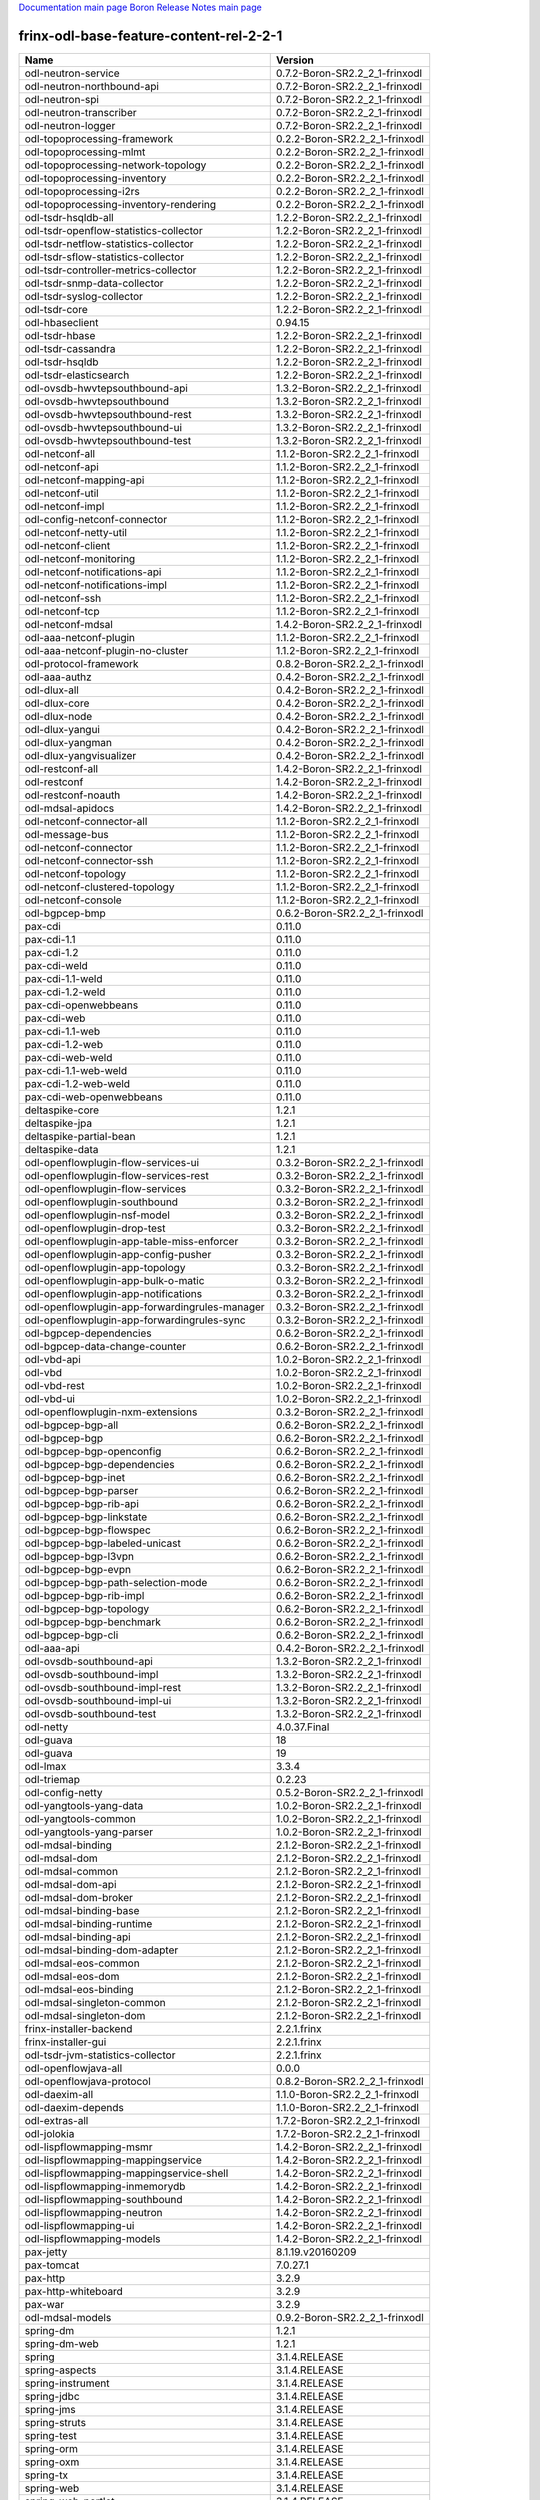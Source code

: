 
`Documentation main page <https://frinxio.github.io/Frinx-docs/>`_
`Boron Release Notes main page <https://frinxio.github.io/Frinx-docs/FRINX_ODL_Distribution/Boron/release_notes.html>`_

frinx-odl-base-feature-content-rel-2-2-1
========================================

.. list-table::
   :header-rows: 1

   * - Name
     - Version
   * - odl-neutron-service
     - 0.7.2-Boron-SR2.2_2_1-frinxodl
   * - odl-neutron-northbound-api
     - 0.7.2-Boron-SR2.2_2_1-frinxodl
   * - odl-neutron-spi
     - 0.7.2-Boron-SR2.2_2_1-frinxodl
   * - odl-neutron-transcriber
     - 0.7.2-Boron-SR2.2_2_1-frinxodl
   * - odl-neutron-logger
     - 0.7.2-Boron-SR2.2_2_1-frinxodl
   * - odl-topoprocessing-framework
     - 0.2.2-Boron-SR2.2_2_1-frinxodl
   * - odl-topoprocessing-mlmt
     - 0.2.2-Boron-SR2.2_2_1-frinxodl
   * - odl-topoprocessing-network-topology
     - 0.2.2-Boron-SR2.2_2_1-frinxodl
   * - odl-topoprocessing-inventory
     - 0.2.2-Boron-SR2.2_2_1-frinxodl
   * - odl-topoprocessing-i2rs
     - 0.2.2-Boron-SR2.2_2_1-frinxodl
   * - odl-topoprocessing-inventory-rendering
     - 0.2.2-Boron-SR2.2_2_1-frinxodl
   * - odl-tsdr-hsqldb-all
     - 1.2.2-Boron-SR2.2_2_1-frinxodl
   * - odl-tsdr-openflow-statistics-collector
     - 1.2.2-Boron-SR2.2_2_1-frinxodl
   * - odl-tsdr-netflow-statistics-collector
     - 1.2.2-Boron-SR2.2_2_1-frinxodl
   * - odl-tsdr-sflow-statistics-collector
     - 1.2.2-Boron-SR2.2_2_1-frinxodl
   * - odl-tsdr-controller-metrics-collector
     - 1.2.2-Boron-SR2.2_2_1-frinxodl
   * - odl-tsdr-snmp-data-collector
     - 1.2.2-Boron-SR2.2_2_1-frinxodl
   * - odl-tsdr-syslog-collector
     - 1.2.2-Boron-SR2.2_2_1-frinxodl
   * - odl-tsdr-core
     - 1.2.2-Boron-SR2.2_2_1-frinxodl
   * - odl-hbaseclient
     - 0.94.15
   * - odl-tsdr-hbase
     - 1.2.2-Boron-SR2.2_2_1-frinxodl
   * - odl-tsdr-cassandra
     - 1.2.2-Boron-SR2.2_2_1-frinxodl
   * - odl-tsdr-hsqldb
     - 1.2.2-Boron-SR2.2_2_1-frinxodl
   * - odl-tsdr-elasticsearch
     - 1.2.2-Boron-SR2.2_2_1-frinxodl
   * - odl-ovsdb-hwvtepsouthbound-api
     - 1.3.2-Boron-SR2.2_2_1-frinxodl
   * - odl-ovsdb-hwvtepsouthbound
     - 1.3.2-Boron-SR2.2_2_1-frinxodl
   * - odl-ovsdb-hwvtepsouthbound-rest
     - 1.3.2-Boron-SR2.2_2_1-frinxodl
   * - odl-ovsdb-hwvtepsouthbound-ui
     - 1.3.2-Boron-SR2.2_2_1-frinxodl
   * - odl-ovsdb-hwvtepsouthbound-test
     - 1.3.2-Boron-SR2.2_2_1-frinxodl
   * - odl-netconf-all
     - 1.1.2-Boron-SR2.2_2_1-frinxodl
   * - odl-netconf-api
     - 1.1.2-Boron-SR2.2_2_1-frinxodl
   * - odl-netconf-mapping-api
     - 1.1.2-Boron-SR2.2_2_1-frinxodl
   * - odl-netconf-util
     - 1.1.2-Boron-SR2.2_2_1-frinxodl
   * - odl-netconf-impl
     - 1.1.2-Boron-SR2.2_2_1-frinxodl
   * - odl-config-netconf-connector
     - 1.1.2-Boron-SR2.2_2_1-frinxodl
   * - odl-netconf-netty-util
     - 1.1.2-Boron-SR2.2_2_1-frinxodl
   * - odl-netconf-client
     - 1.1.2-Boron-SR2.2_2_1-frinxodl
   * - odl-netconf-monitoring
     - 1.1.2-Boron-SR2.2_2_1-frinxodl
   * - odl-netconf-notifications-api
     - 1.1.2-Boron-SR2.2_2_1-frinxodl
   * - odl-netconf-notifications-impl
     - 1.1.2-Boron-SR2.2_2_1-frinxodl
   * - odl-netconf-ssh
     - 1.1.2-Boron-SR2.2_2_1-frinxodl
   * - odl-netconf-tcp
     - 1.1.2-Boron-SR2.2_2_1-frinxodl
   * - odl-netconf-mdsal
     - 1.4.2-Boron-SR2.2_2_1-frinxodl
   * - odl-aaa-netconf-plugin
     - 1.1.2-Boron-SR2.2_2_1-frinxodl
   * - odl-aaa-netconf-plugin-no-cluster
     - 1.1.2-Boron-SR2.2_2_1-frinxodl
   * - odl-protocol-framework
     - 0.8.2-Boron-SR2.2_2_1-frinxodl
   * - odl-aaa-authz
     - 0.4.2-Boron-SR2.2_2_1-frinxodl
   * - odl-dlux-all
     - 0.4.2-Boron-SR2.2_2_1-frinxodl
   * - odl-dlux-core
     - 0.4.2-Boron-SR2.2_2_1-frinxodl
   * - odl-dlux-node
     - 0.4.2-Boron-SR2.2_2_1-frinxodl
   * - odl-dlux-yangui
     - 0.4.2-Boron-SR2.2_2_1-frinxodl
   * - odl-dlux-yangman
     - 0.4.2-Boron-SR2.2_2_1-frinxodl
   * - odl-dlux-yangvisualizer
     - 0.4.2-Boron-SR2.2_2_1-frinxodl
   * - odl-restconf-all
     - 1.4.2-Boron-SR2.2_2_1-frinxodl
   * - odl-restconf
     - 1.4.2-Boron-SR2.2_2_1-frinxodl
   * - odl-restconf-noauth
     - 1.4.2-Boron-SR2.2_2_1-frinxodl
   * - odl-mdsal-apidocs
     - 1.4.2-Boron-SR2.2_2_1-frinxodl
   * - odl-netconf-connector-all
     - 1.1.2-Boron-SR2.2_2_1-frinxodl
   * - odl-message-bus
     - 1.1.2-Boron-SR2.2_2_1-frinxodl
   * - odl-netconf-connector
     - 1.1.2-Boron-SR2.2_2_1-frinxodl
   * - odl-netconf-connector-ssh
     - 1.1.2-Boron-SR2.2_2_1-frinxodl
   * - odl-netconf-topology
     - 1.1.2-Boron-SR2.2_2_1-frinxodl
   * - odl-netconf-clustered-topology
     - 1.1.2-Boron-SR2.2_2_1-frinxodl
   * - odl-netconf-console
     - 1.1.2-Boron-SR2.2_2_1-frinxodl
   * - odl-bgpcep-bmp
     - 0.6.2-Boron-SR2.2_2_1-frinxodl
   * - pax-cdi
     - 0.11.0
   * - pax-cdi-1.1
     - 0.11.0
   * - pax-cdi-1.2
     - 0.11.0
   * - pax-cdi-weld
     - 0.11.0
   * - pax-cdi-1.1-weld
     - 0.11.0
   * - pax-cdi-1.2-weld
     - 0.11.0
   * - pax-cdi-openwebbeans
     - 0.11.0
   * - pax-cdi-web
     - 0.11.0
   * - pax-cdi-1.1-web
     - 0.11.0
   * - pax-cdi-1.2-web
     - 0.11.0
   * - pax-cdi-web-weld
     - 0.11.0
   * - pax-cdi-1.1-web-weld
     - 0.11.0
   * - pax-cdi-1.2-web-weld
     - 0.11.0
   * - pax-cdi-web-openwebbeans
     - 0.11.0
   * - deltaspike-core
     - 1.2.1
   * - deltaspike-jpa
     - 1.2.1
   * - deltaspike-partial-bean
     - 1.2.1
   * - deltaspike-data
     - 1.2.1
   * - odl-openflowplugin-flow-services-ui
     - 0.3.2-Boron-SR2.2_2_1-frinxodl
   * - odl-openflowplugin-flow-services-rest
     - 0.3.2-Boron-SR2.2_2_1-frinxodl
   * - odl-openflowplugin-flow-services
     - 0.3.2-Boron-SR2.2_2_1-frinxodl
   * - odl-openflowplugin-southbound
     - 0.3.2-Boron-SR2.2_2_1-frinxodl
   * - odl-openflowplugin-nsf-model
     - 0.3.2-Boron-SR2.2_2_1-frinxodl
   * - odl-openflowplugin-drop-test
     - 0.3.2-Boron-SR2.2_2_1-frinxodl
   * - odl-openflowplugin-app-table-miss-enforcer
     - 0.3.2-Boron-SR2.2_2_1-frinxodl
   * - odl-openflowplugin-app-config-pusher
     - 0.3.2-Boron-SR2.2_2_1-frinxodl
   * - odl-openflowplugin-app-topology
     - 0.3.2-Boron-SR2.2_2_1-frinxodl
   * - odl-openflowplugin-app-bulk-o-matic
     - 0.3.2-Boron-SR2.2_2_1-frinxodl
   * - odl-openflowplugin-app-notifications
     - 0.3.2-Boron-SR2.2_2_1-frinxodl
   * - odl-openflowplugin-app-forwardingrules-manager
     - 0.3.2-Boron-SR2.2_2_1-frinxodl
   * - odl-openflowplugin-app-forwardingrules-sync
     - 0.3.2-Boron-SR2.2_2_1-frinxodl
   * - odl-bgpcep-dependencies
     - 0.6.2-Boron-SR2.2_2_1-frinxodl
   * - odl-bgpcep-data-change-counter
     - 0.6.2-Boron-SR2.2_2_1-frinxodl
   * - odl-vbd-api
     - 1.0.2-Boron-SR2.2_2_1-frinxodl
   * - odl-vbd
     - 1.0.2-Boron-SR2.2_2_1-frinxodl
   * - odl-vbd-rest
     - 1.0.2-Boron-SR2.2_2_1-frinxodl
   * - odl-vbd-ui
     - 1.0.2-Boron-SR2.2_2_1-frinxodl
   * - odl-openflowplugin-nxm-extensions
     - 0.3.2-Boron-SR2.2_2_1-frinxodl
   * - odl-bgpcep-bgp-all
     - 0.6.2-Boron-SR2.2_2_1-frinxodl
   * - odl-bgpcep-bgp
     - 0.6.2-Boron-SR2.2_2_1-frinxodl
   * - odl-bgpcep-bgp-openconfig
     - 0.6.2-Boron-SR2.2_2_1-frinxodl
   * - odl-bgpcep-bgp-dependencies
     - 0.6.2-Boron-SR2.2_2_1-frinxodl
   * - odl-bgpcep-bgp-inet
     - 0.6.2-Boron-SR2.2_2_1-frinxodl
   * - odl-bgpcep-bgp-parser
     - 0.6.2-Boron-SR2.2_2_1-frinxodl
   * - odl-bgpcep-bgp-rib-api
     - 0.6.2-Boron-SR2.2_2_1-frinxodl
   * - odl-bgpcep-bgp-linkstate
     - 0.6.2-Boron-SR2.2_2_1-frinxodl
   * - odl-bgpcep-bgp-flowspec
     - 0.6.2-Boron-SR2.2_2_1-frinxodl
   * - odl-bgpcep-bgp-labeled-unicast
     - 0.6.2-Boron-SR2.2_2_1-frinxodl
   * - odl-bgpcep-bgp-l3vpn
     - 0.6.2-Boron-SR2.2_2_1-frinxodl
   * - odl-bgpcep-bgp-evpn
     - 0.6.2-Boron-SR2.2_2_1-frinxodl
   * - odl-bgpcep-bgp-path-selection-mode
     - 0.6.2-Boron-SR2.2_2_1-frinxodl
   * - odl-bgpcep-bgp-rib-impl
     - 0.6.2-Boron-SR2.2_2_1-frinxodl
   * - odl-bgpcep-bgp-topology
     - 0.6.2-Boron-SR2.2_2_1-frinxodl
   * - odl-bgpcep-bgp-benchmark
     - 0.6.2-Boron-SR2.2_2_1-frinxodl
   * - odl-bgpcep-bgp-cli
     - 0.6.2-Boron-SR2.2_2_1-frinxodl
   * - odl-aaa-api
     - 0.4.2-Boron-SR2.2_2_1-frinxodl
   * - odl-ovsdb-southbound-api
     - 1.3.2-Boron-SR2.2_2_1-frinxodl
   * - odl-ovsdb-southbound-impl
     - 1.3.2-Boron-SR2.2_2_1-frinxodl
   * - odl-ovsdb-southbound-impl-rest
     - 1.3.2-Boron-SR2.2_2_1-frinxodl
   * - odl-ovsdb-southbound-impl-ui
     - 1.3.2-Boron-SR2.2_2_1-frinxodl
   * - odl-ovsdb-southbound-test
     - 1.3.2-Boron-SR2.2_2_1-frinxodl
   * - odl-netty
     - 4.0.37.Final
   * - odl-guava
     - 18
   * - odl-guava
     - 19
   * - odl-lmax
     - 3.3.4
   * - odl-triemap
     - 0.2.23
   * - odl-config-netty
     - 0.5.2-Boron-SR2.2_2_1-frinxodl
   * - odl-yangtools-yang-data
     - 1.0.2-Boron-SR2.2_2_1-frinxodl
   * - odl-yangtools-common
     - 1.0.2-Boron-SR2.2_2_1-frinxodl
   * - odl-yangtools-yang-parser
     - 1.0.2-Boron-SR2.2_2_1-frinxodl
   * - odl-mdsal-binding
     - 2.1.2-Boron-SR2.2_2_1-frinxodl
   * - odl-mdsal-dom
     - 2.1.2-Boron-SR2.2_2_1-frinxodl
   * - odl-mdsal-common
     - 2.1.2-Boron-SR2.2_2_1-frinxodl
   * - odl-mdsal-dom-api
     - 2.1.2-Boron-SR2.2_2_1-frinxodl
   * - odl-mdsal-dom-broker
     - 2.1.2-Boron-SR2.2_2_1-frinxodl
   * - odl-mdsal-binding-base
     - 2.1.2-Boron-SR2.2_2_1-frinxodl
   * - odl-mdsal-binding-runtime
     - 2.1.2-Boron-SR2.2_2_1-frinxodl
   * - odl-mdsal-binding-api
     - 2.1.2-Boron-SR2.2_2_1-frinxodl
   * - odl-mdsal-binding-dom-adapter
     - 2.1.2-Boron-SR2.2_2_1-frinxodl
   * - odl-mdsal-eos-common
     - 2.1.2-Boron-SR2.2_2_1-frinxodl
   * - odl-mdsal-eos-dom
     - 2.1.2-Boron-SR2.2_2_1-frinxodl
   * - odl-mdsal-eos-binding
     - 2.1.2-Boron-SR2.2_2_1-frinxodl
   * - odl-mdsal-singleton-common
     - 2.1.2-Boron-SR2.2_2_1-frinxodl
   * - odl-mdsal-singleton-dom
     - 2.1.2-Boron-SR2.2_2_1-frinxodl
   * - frinx-installer-backend
     - 2.2.1.frinx
   * - frinx-installer-gui
     - 2.2.1.frinx
   * - odl-tsdr-jvm-statistics-collector
     - 2.2.1.frinx
   * - odl-openflowjava-all
     - 0.0.0
   * - odl-openflowjava-protocol
     - 0.8.2-Boron-SR2.2_2_1-frinxodl
   * - odl-daexim-all
     - 1.1.0-Boron-SR2.2_2_1-frinxodl
   * - odl-daexim-depends
     - 1.1.0-Boron-SR2.2_2_1-frinxodl
   * - odl-extras-all
     - 1.7.2-Boron-SR2.2_2_1-frinxodl
   * - odl-jolokia
     - 1.7.2-Boron-SR2.2_2_1-frinxodl
   * - odl-lispflowmapping-msmr
     - 1.4.2-Boron-SR2.2_2_1-frinxodl
   * - odl-lispflowmapping-mappingservice
     - 1.4.2-Boron-SR2.2_2_1-frinxodl
   * - odl-lispflowmapping-mappingservice-shell
     - 1.4.2-Boron-SR2.2_2_1-frinxodl
   * - odl-lispflowmapping-inmemorydb
     - 1.4.2-Boron-SR2.2_2_1-frinxodl
   * - odl-lispflowmapping-southbound
     - 1.4.2-Boron-SR2.2_2_1-frinxodl
   * - odl-lispflowmapping-neutron
     - 1.4.2-Boron-SR2.2_2_1-frinxodl
   * - odl-lispflowmapping-ui
     - 1.4.2-Boron-SR2.2_2_1-frinxodl
   * - odl-lispflowmapping-models
     - 1.4.2-Boron-SR2.2_2_1-frinxodl
   * - pax-jetty
     - 8.1.19.v20160209
   * - pax-tomcat
     - 7.0.27.1
   * - pax-http
     - 3.2.9
   * - pax-http-whiteboard
     - 3.2.9
   * - pax-war
     - 3.2.9
   * - odl-mdsal-models
     - 0.9.2-Boron-SR2.2_2_1-frinxodl
   * - spring-dm
     - 1.2.1
   * - spring-dm-web
     - 1.2.1
   * - spring
     - 3.1.4.RELEASE
   * - spring-aspects
     - 3.1.4.RELEASE
   * - spring-instrument
     - 3.1.4.RELEASE
   * - spring-jdbc
     - 3.1.4.RELEASE
   * - spring-jms
     - 3.1.4.RELEASE
   * - spring-struts
     - 3.1.4.RELEASE
   * - spring-test
     - 3.1.4.RELEASE
   * - spring-orm
     - 3.1.4.RELEASE
   * - spring-oxm
     - 3.1.4.RELEASE
   * - spring-tx
     - 3.1.4.RELEASE
   * - spring-web
     - 3.1.4.RELEASE
   * - spring-web-portlet
     - 3.1.4.RELEASE
   * - spring
     - 3.2.14.RELEASE_1
   * - spring-aspects
     - 3.2.14.RELEASE_1
   * - spring-instrument
     - 3.2.14.RELEASE_1
   * - spring-jdbc
     - 3.2.14.RELEASE_1
   * - spring-jms
     - 3.2.14.RELEASE_1
   * - spring-struts
     - 3.2.14.RELEASE_1
   * - spring-test
     - 3.2.14.RELEASE_1
   * - spring-orm
     - 3.2.14.RELEASE_1
   * - spring-oxm
     - 3.2.14.RELEASE_1
   * - spring-tx
     - 3.2.14.RELEASE_1
   * - spring-web
     - 3.2.14.RELEASE_1
   * - spring-web-portlet
     - 3.2.14.RELEASE_1
   * - spring
     - 4.0.7.RELEASE_1
   * - spring-aspects
     - 4.0.7.RELEASE_1
   * - spring-instrument
     - 4.0.7.RELEASE_1
   * - spring-jdbc
     - 4.0.7.RELEASE_1
   * - spring-jms
     - 4.0.7.RELEASE_1
   * - spring-test
     - 4.0.7.RELEASE_1
   * - spring-orm
     - 4.0.7.RELEASE_1
   * - spring-oxm
     - 4.0.7.RELEASE_1
   * - spring-tx
     - 4.0.7.RELEASE_1
   * - spring-web
     - 4.0.7.RELEASE_1
   * - spring-web-portlet
     - 4.0.7.RELEASE_1
   * - spring-websocket
     - 4.0.7.RELEASE_1
   * - spring
     - 4.1.7.RELEASE_1
   * - spring-aspects
     - 4.1.7.RELEASE_1
   * - spring-instrument
     - 4.1.7.RELEASE_1
   * - spring-jdbc
     - 4.1.7.RELEASE_1
   * - spring-jms
     - 4.1.7.RELEASE_1
   * - spring-test
     - 4.1.7.RELEASE_1
   * - spring-orm
     - 4.1.7.RELEASE_1
   * - spring-oxm
     - 4.1.7.RELEASE_1
   * - spring-tx
     - 4.1.7.RELEASE_1
   * - spring-web
     - 4.1.7.RELEASE_1
   * - spring-web-portlet
     - 4.1.7.RELEASE_1
   * - spring-websocket
     - 4.1.7.RELEASE_1
   * - spring
     - 4.2.4.RELEASE_1
   * - spring-aspects
     - 4.2.4.RELEASE_1
   * - spring-instrument
     - 4.2.4.RELEASE_1
   * - spring-jdbc
     - 4.2.4.RELEASE_1
   * - spring-jms
     - 4.2.4.RELEASE_1
   * - spring-test
     - 4.2.4.RELEASE_1
   * - spring-orm
     - 4.2.4.RELEASE_1
   * - spring-oxm
     - 4.2.4.RELEASE_1
   * - spring-tx
     - 4.2.4.RELEASE_1
   * - spring-web
     - 4.2.4.RELEASE_1
   * - spring-web-portlet
     - 4.2.4.RELEASE_1
   * - spring-websocket
     - 4.2.4.RELEASE_1
   * - spring-security
     - 3.1.4.RELEASE
   * - gemini-blueprint
     - 1.0.0.RELEASE
   * - odl-sfc-model
     - 0.3.2-Boron-SR2.2_2_1-frinxodl
   * - odl-sfc-provider
     - 0.3.2-Boron-SR2.2_2_1-frinxodl
   * - odl-sfc-provider-rest
     - 0.3.2-Boron-SR2.2_2_1-frinxodl
   * - odl-sfc-netconf
     - 0.3.2-Boron-SR2.2_2_1-frinxodl
   * - odl-sfc-ios-xe-renderer
     - 0.3.2-Boron-SR2.2_2_1-frinxodl
   * - odl-sfc-ovs
     - 0.3.2-Boron-SR2.2_2_1-frinxodl
   * - odl-sfc-scf-openflow
     - 0.3.2-Boron-SR2.2_2_1-frinxodl
   * - odl-sfcofl2
     - 0.3.2-Boron-SR2.2_2_1-frinxodl
   * - odl-sfc-openflow-renderer
     - 0.3.2-Boron-SR2.2_2_1-frinxodl
   * - odl-sfc-vpp-renderer
     - 0.3.2-Boron-SR2.2_2_1-frinxodl
   * - odl-sfclisp
     - 0.3.2-Boron-SR2.2_2_1-frinxodl
   * - odl-sfc-sb-rest
     - 0.3.2-Boron-SR2.2_2_1-frinxodl
   * - odl-sfc-pot
     - 0.3.2-Boron-SR2.2_2_1-frinxodl
   * - odl-sfc-ui
     - 0.3.2-Boron-SR2.2_2_1-frinxodl
   * - odl-sfc-bootstrap
     - 0.3.2-Boron-SR2.2_2_1-frinxodl
   * - odl-sfc-test-consumer
     - 0.3.2-Boron-SR2.2_2_1-frinxodl
   * - odl-sfc-vnfm-tacker
     - 0.3.2-Boron-SR2.2_2_1-frinxodl
   * - odl-aaa-shiro
     - 0.4.2-Boron-SR2.2_2_1-frinxodl
   * - odl-config-all
     - 0.5.2-Boron-SR2.2_2_1-frinxodl
   * - odl-config-api
     - 0.5.2-Boron-SR2.2_2_1-frinxodl
   * - odl-config-netty-config-api
     - 0.5.2-Boron-SR2.2_2_1-frinxodl
   * - odl-config-core
     - 0.5.2-Boron-SR2.2_2_1-frinxodl
   * - odl-config-manager
     - 0.5.2-Boron-SR2.2_2_1-frinxodl
   * - transaction
     - 1.0.0
   * - transaction
     - 1.0.1
   * - transaction
     - 1.1.1
   * - connector
     - 2.2.2
   * - connector
     - 3.1.1
   * - jpa
     - 2.0.0
   * - jpa
     - 2.1.0
   * - openjpa
     - 2.2.2
   * - openjpa
     - 2.3.0
   * - hibernate
     - 3.3.2.GA
   * - hibernate
     - 4.2.15.Final
   * - hibernate-envers
     - 4.2.15.Final
   * - hibernate
     - 4.3.6.Final
   * - hibernate-envers
     - 4.3.6.Final
   * - hibernate-validator
     - 5.0.3.Final
   * - jndi
     - 3.0.7.2-frinxkaraf
   * - jdbc
     - 3.0.7.2-frinxkaraf
   * - jms
     - 3.0.7.2-frinxkaraf
   * - openwebbeans
     - 0.11.0
   * - weld
     - 0.11.0
   * - application-without-isolation
     - 1.0.0
   * - odl-akka-all
     - 1.7.2-Boron-SR2.2_2_1-frinxodl
   * - odl-akka-scala
     - 2.11
   * - odl-akka-system
     - 2.4.7
   * - odl-akka-clustering
     - 2.4.7
   * - odl-akka-leveldb
     - 0.7
   * - odl-akka-persistence
     - 2.4.7
   * - odl-snmp-plugin
     - 1.2.2-Boron-SR2.2_2_1-frinxodl
   * - odl-mdsal-all
     - 1.4.2-Boron-SR2.2_2_1-frinxodl
   * - odl-mdsal-common
     - 1.4.2-Boron-SR2.2_2_1-frinxodl
   * - odl-mdsal-broker-local
     - 1.4.2-Boron-SR2.2_2_1-frinxodl
   * - odl-toaster
     - 1.4.2-Boron-SR2.2_2_1-frinxodl
   * - odl-mdsal-xsql
     - 1.4.2-Boron-SR2.2_2_1-frinxodl
   * - odl-mdsal-clustering-commons
     - 1.4.2-Boron-SR2.2_2_1-frinxodl
   * - odl-mdsal-distributed-datastore
     - 1.4.2-Boron-SR2.2_2_1-frinxodl
   * - odl-mdsal-remoterpc-connector
     - 1.4.2-Boron-SR2.2_2_1-frinxodl
   * - odl-mdsal-broker
     - 1.4.2-Boron-SR2.2_2_1-frinxodl
   * - odl-mdsal-clustering
     - 1.4.2-Boron-SR2.2_2_1-frinxodl
   * - odl-clustering-test-app
     - 1.4.2-Boron-SR2.2_2_1-frinxodl
   * - odl-message-bus-collector
     - 1.4.2-Boron-SR2.2_2_1-frinxodl
   * - odl-bgpcep-pcep-all
     - 0.6.2-Boron-SR2.2_2_1-frinxodl
   * - odl-bgpcep-pcep
     - 0.6.2-Boron-SR2.2_2_1-frinxodl
   * - odl-bgpcep-pcep-dependencies
     - 0.6.2-Boron-SR2.2_2_1-frinxodl
   * - odl-bgpcep-pcep-api
     - 0.6.2-Boron-SR2.2_2_1-frinxodl
   * - odl-bgpcep-pcep-impl
     - 0.6.2-Boron-SR2.2_2_1-frinxodl
   * - odl-bgpcep-programming-api
     - 0.6.2-Boron-SR2.2_2_1-frinxodl
   * - odl-bgpcep-programming-impl
     - 0.6.2-Boron-SR2.2_2_1-frinxodl
   * - odl-bgpcep-pcep-topology
     - 0.6.2-Boron-SR2.2_2_1-frinxodl
   * - odl-bgpcep-pcep-stateful07
     - 0.6.2-Boron-SR2.2_2_1-frinxodl
   * - odl-bgpcep-pcep-topology-provider
     - 0.6.2-Boron-SR2.2_2_1-frinxodl
   * - odl-bgpcep-pcep-tunnel-provider
     - 0.6.2-Boron-SR2.2_2_1-frinxodl
   * - odl-bgpcep-pcep-segment-routing
     - 0.6.2-Boron-SR2.2_2_1-frinxodl
   * - odl-bgpcep-pcep-auto-bandwidth
     - 0.6.2-Boron-SR2.2_2_1-frinxodl
   * - odl-l2switch-all
     - 0.4.2-Boron-SR2.2_2_1-frinxodl
   * - odl-l2switch-switch
     - 0.4.2-Boron-SR2.2_2_1-frinxodl
   * - odl-l2switch-switch-rest
     - 0.4.2-Boron-SR2.2_2_1-frinxodl
   * - odl-l2switch-switch-ui
     - 0.4.2-Boron-SR2.2_2_1-frinxodl
   * - odl-l2switch-hosttracker
     - 0.4.2-Boron-SR2.2_2_1-frinxodl
   * - odl-l2switch-addresstracker
     - 0.4.2-Boron-SR2.2_2_1-frinxodl
   * - odl-l2switch-arphandler
     - 0.4.2-Boron-SR2.2_2_1-frinxodl
   * - odl-l2switch-loopremover
     - 0.4.2-Boron-SR2.2_2_1-frinxodl
   * - odl-l2switch-packethandler
     - 0.4.2-Boron-SR2.2_2_1-frinxodl
   * - odl-sxp-api
     - 1.3.2-Boron-SR2.2_2_1-frinxodl
   * - odl-sxp-core
     - 1.3.2-Boron-SR2.2_2_1-frinxodl
   * - odl-sxp-controller
     - 1.3.2-Boron-SR2.2_2_1-frinxodl
   * - odl-faas-base
     - 1.1.2-Boron-SR2.2_2_1-frinxodl
   * - odl-faas-all
     - 1.1.2-Boron-SR2.2_2_1-frinxodl
   * - odl-faas-fabric
     - 1.1.2-Boron-SR2.2_2_1-frinxodl
   * - odl-faas-vlan-fabric
     - 1.1.2-Boron-SR2.2_2_1-frinxodl
   * - odl-faas-vxlan-fabric
     - 1.1.2-Boron-SR2.2_2_1-frinxodl
   * - odl-faas-vxlan-ovs-adapter
     - 1.1.2-Boron-SR2.2_2_1-frinxodl
   * - odl-faas-fabricmgr
     - 1.1.2-Boron-SR2.2_2_1-frinxodl
   * - odl-faas-uln-mapper
     - 1.1.2-Boron-SR2.2_2_1-frinxodl
   * - odl-bgpcep-rsvp
     - 0.6.2-Boron-SR2.2_2_1-frinxodl
   * - odl-bgpcep-rsvp-dependencies
     - 0.6.2-Boron-SR2.2_2_1-frinxodl
   * - odl-config-persister-all
     - 0.5.2-Boron-SR2.2_2_1-frinxodl
   * - odl-config-persister
     - 0.5.2-Boron-SR2.2_2_1-frinxodl
   * - odl-config-startup
     - 0.5.2-Boron-SR2.2_2_1-frinxodl
   * - odl-config-manager-facade-xml
     - 0.5.2-Boron-SR2.2_2_1-frinxodl
   * - framework-security
     - 3.0.7.2-frinxkaraf
   * - standard
     - 3.0.7.2-frinxkaraf
   * - aries-annotation
     - 3.0.7.2-frinxkaraf
   * - wrapper
     - 3.0.7.2-frinxkaraf
   * - service-wrapper
     - 3.0.7.2-frinxkaraf
   * - obr
     - 3.0.7.2-frinxkaraf
   * - config
     - 3.0.7.2-frinxkaraf
   * - region
     - 3.0.7.2-frinxkaraf
   * - package
     - 3.0.7.2-frinxkaraf
   * - http
     - 3.0.7.2-frinxkaraf
   * - http-whiteboard
     - 3.0.7.2-frinxkaraf
   * - war
     - 3.0.7.2-frinxkaraf
   * - jetty
     - 8.1.15.v20140411
   * - kar
     - 3.0.7.2-frinxkaraf
   * - webconsole
     - 3.0.7.2-frinxkaraf
   * - ssh
     - 3.0.7.2-frinxkaraf
   * - management
     - 3.0.7.2-frinxkaraf
   * - scheduler
     - 3.0.7.2-frinxkaraf
   * - eventadmin
     - 3.0.7.2-frinxkaraf
   * - jasypt-encryption
     - 3.0.7.2-frinxkaraf
   * - scr
     - 3.0.7.2-frinxkaraf
   * - blueprint-web
     - 3.0.7.2-frinxkaraf
   * - jolokia
     - 1.3.0
   * - odl-aaa-jradius
     - 0.4.2-Boron-SR2.2_2_1-frinxodl
   * - odl-aaa-authn-no-cluster
     - 0.4.2-Boron-SR2.2_2_1-frinxodl
   * - odl-aaa-authn
     - 0.4.2-Boron-SR2.2_2_1-frinxodl
   * - odl-aaa-authn-mdsal-cluster
     - 0.4.2-Boron-SR2.2_2_1-frinxodl
   * - odl-aaa-sssd-plugin
     - 0.4.2-Boron-SR2.2_2_1-frinxodl
   * - odl-aaa-authn-sssd-no-cluster
     - 0.4.2-Boron-SR2.2_2_1-frinxodl
   * - odl-aaa-authn-cassandra-cluster
     - 0.4.2-Boron-SR2.2_2_1-frinxodl
   * - odl-aaa-encryption-service
     - 0.4.2-Boron-SR2.2_2_1-frinxodl
   * - odl-ovsdb-library
     - 1.3.2-Boron-SR2.2_2_1-frinxodl
   * - odl-ovsdb-openstack
     - 1.3.2-Boron-SR2.2_2_1-frinxodl
   * - odl-ovsdb-openstack-it
     - 1.3.2-Boron-SR2.2_2_1-frinxodl
   * - odl-ovsdb-ui
     - 1.3.2-Boron-SR2.2_2_1-frinxodl
   * - odl-groupbasedpolicy-clustered
     - 0.4.2-Boron-SR2.2_2_1-frinxodl
   * - odl-groupbasedpolicy-base
     - 0.4.2-Boron-SR2.2_2_1-frinxodl
   * - odl-groupbasedpolicy-ofoverlay
     - 0.4.2-Boron-SR2.2_2_1-frinxodl
   * - odl-groupbasedpolicy-ovssfc
     - 0.4.2-Boron-SR2.2_2_1-frinxodl
   * - odl-groupbasedpolicy-faas
     - 0.4.2-Boron-SR2.2_2_1-frinxodl
   * - odl-groupbasedpolicy-iovisor
     - 0.4.2-Boron-SR2.2_2_1-frinxodl
   * - odl-groupbasedpolicy-netconf
     - 0.4.2-Boron-SR2.2_2_1-frinxodl
   * - odl-groupbasedpolicy-neutronmapper
     - 0.4.2-Boron-SR2.2_2_1-frinxodl
   * - odl-groupbasedpolicy-neutron-and-ofoverlay
     - 0.4.2-Boron-SR2.2_2_1-frinxodl
   * - odl-groupbasedpolicy-vpp
     - 0.4.2-Boron-SR2.2_2_1-frinxodl
   * - odl-groupbasedpolicy-neutron-vpp-mapper
     - 0.4.2-Boron-SR2.2_2_1-frinxodl
   * - odl-groupbasedpolicy-ui
     - 0.4.2-Boron-SR2.2_2_1-frinxodl
   * - odl-groupbasedpolicy-ip-sgt-distribution-service
     - 0.4.2-Boron-SR2.2_2_1-frinxodl
   * - odl-groupbasedpolicy-ne-location-provider
     - 0.4.2-Boron-SR2.2_2_1-frinxodl
   * - odl-groupbasedpolicy-ios-xe
     - 0.4.2-Boron-SR2.2_2_1-frinxodl
   * - odl-groupbasedpolicy-sxp-ep-provider
     - 0.4.2-Boron-SR2.2_2_1-frinxodl
   * - odl-groupbasedpolicy-sxp-mapper
     - 0.4.2-Boron-SR2.2_2_1-frinxodl
   * - odl-groupbasedpolicy-sxp-ise-adapter
     - 0.4.2-Boron-SR2.2_2_1-frinxodl

